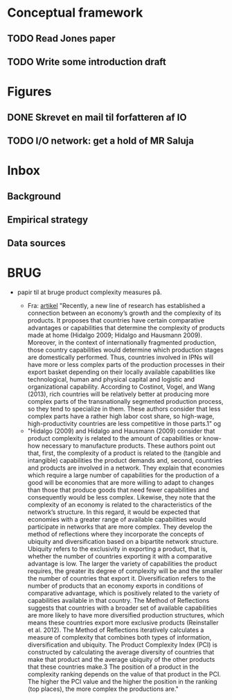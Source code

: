 * Conceptual framework
** TODO Read Jones paper
** TODO Write some introduction draft
* Figures
** DONE Skrevet en mail til forfatteren af IO
** TODO I/O network: get a hold of MR Saluja
* Inbox
** Background
** Empirical strategy
** Data sources


* BRUG

- papir til at bruge product complexity measures på.

  - Fra: [[https://www-tandfonline-com.ludwig.lub.lu.se/doi/full/10.1080/1540496X.2018.1443073?scroll=top&needAccess=true][artikel]] "Recently, a new line of research has established a connection between an economy’s growth and the complexity of its products. It proposes that countries have certain comparative advantages or capabilities that determine the complexity of products made at home (Hidalgo 2009; Hidalgo and Hausmann 2009). Moreover, in the context of internationally fragmented production, those country capabilities would determine which production stages are domestically performed. Thus, countries involved in IPNs will have more or less complex parts of the production processes in their export basket depending on their locally available capabilities like technological, human and physical capital and logistic and organizational capability. According to Costinot, Vogel, and Wang (2013), rich countries will be relatively better at producing more complex parts of the transnationally segmented production process, so they tend to specialize in them. These authors consider that less complex parts have a rather high labor cost share, so high-wage, high-productivity countries are less competitive in those parts.1"
    og
  - "Hidalgo (2009) and Hidalgo and Hausmann (2009) consider that product complexity is related to the amount of capabilities or know-how necessary to manufacture products. These authors point out that, first, the complexity of a product is related to the (tangible and intangible) capabilities the product demands and, second, countries and products are involved in a network. They explain that economies which require a large number of capabilities for the production of a good will be economies that are more willing to adapt to changes than those that produce goods that need fewer capabilities and consequently would be less complex. Likewise, they note that the complexity of an economy is related to the characteristics of the network’s structure. In this regard, it would be expected that economies with a greater range of available capabilities would participate in networks that are more complex. They develop the method of reflections where they incorporate the concepts of ubiquity and diversification based on a bipartite network structure. Ubiquity refers to the exclusivity in exporting a product, that is, whether the number of countries exporting it with a comparative advantage is low. The larger the variety of capabilities the product requires, the greater its degree of complexity will be and the smaller the number of countries that export it. Diversification refers to the number of products that an economy exports in conditions of comparative advantage, which is positively related to the variety of capabilities available in that country. The Method of Reflections suggests that countries with a broader set of available capabilities are more likely to have more diversified production structures, which means these countries export more exclusive products (Reinstaller et al. 2012). The Method of Reflections iteratively calculates a measure of complexity that combines both types of information, diversification and ubiquity. The Product Complexity Index (PCI) is constructed by calculating the average diversity of countries that make that product and the average ubiquity of the other products that these countries make.3 The position of a product in the complexity ranking depends on the value of that product in the PCI. The higher the PCI value and the higher the position in the ranking (top places), the more complex the productions are."
